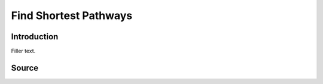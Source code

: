 Find Shortest Pathways
==============================

Introduction
-------------
Filler text.

Source
-------
.. autosummary::
   :toctree: autosummary

   pyemap.pathway_analysis.find_paths

